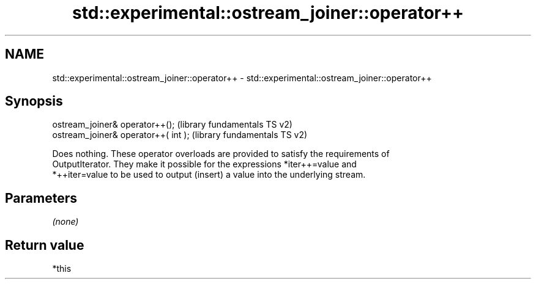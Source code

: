 .TH std::experimental::ostream_joiner::operator++ 3 "Nov 25 2015" "2.0 | http://cppreference.com" "C++ Standard Libary"
.SH NAME
std::experimental::ostream_joiner::operator++ \- std::experimental::ostream_joiner::operator++

.SH Synopsis
   ostream_joiner& operator++();       (library fundamentals TS v2)
   ostream_joiner& operator++( int );  (library fundamentals TS v2)

   Does nothing. These operator overloads are provided to satisfy the requirements of
   OutputIterator. They make it possible for the expressions *iter++=value and
   *++iter=value to be used to output (insert) a value into the underlying stream.

.SH Parameters

   \fI(none)\fP

.SH Return value

   *this
